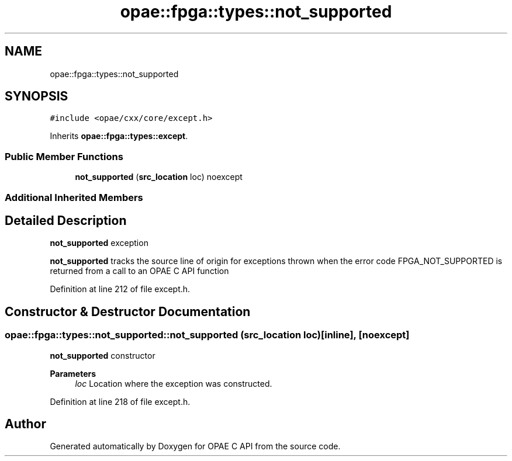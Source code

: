.TH "opae::fpga::types::not_supported" 3 "Wed Dec 16 2020" "Version -.." "OPAE C API" \" -*- nroff -*-
.ad l
.nh
.SH NAME
opae::fpga::types::not_supported
.SH SYNOPSIS
.br
.PP
.PP
\fC#include <opae/cxx/core/except\&.h>\fP
.PP
Inherits \fBopae::fpga::types::except\fP\&.
.SS "Public Member Functions"

.in +1c
.ti -1c
.RI "\fBnot_supported\fP (\fBsrc_location\fP loc) noexcept"
.br
.in -1c
.SS "Additional Inherited Members"
.SH "Detailed Description"
.PP 
\fBnot_supported\fP exception
.PP
\fBnot_supported\fP tracks the source line of origin for exceptions thrown when the error code FPGA_NOT_SUPPORTED is returned from a call to an OPAE C API function 
.PP
Definition at line 212 of file except\&.h\&.
.SH "Constructor & Destructor Documentation"
.PP 
.SS "opae::fpga::types::not_supported::not_supported (\fBsrc_location\fP loc)\fC [inline]\fP, \fC [noexcept]\fP"
\fBnot_supported\fP constructor
.PP
\fBParameters\fP
.RS 4
\fIloc\fP Location where the exception was constructed\&. 
.RE
.PP

.PP
Definition at line 218 of file except\&.h\&.

.SH "Author"
.PP 
Generated automatically by Doxygen for OPAE C API from the source code\&.

